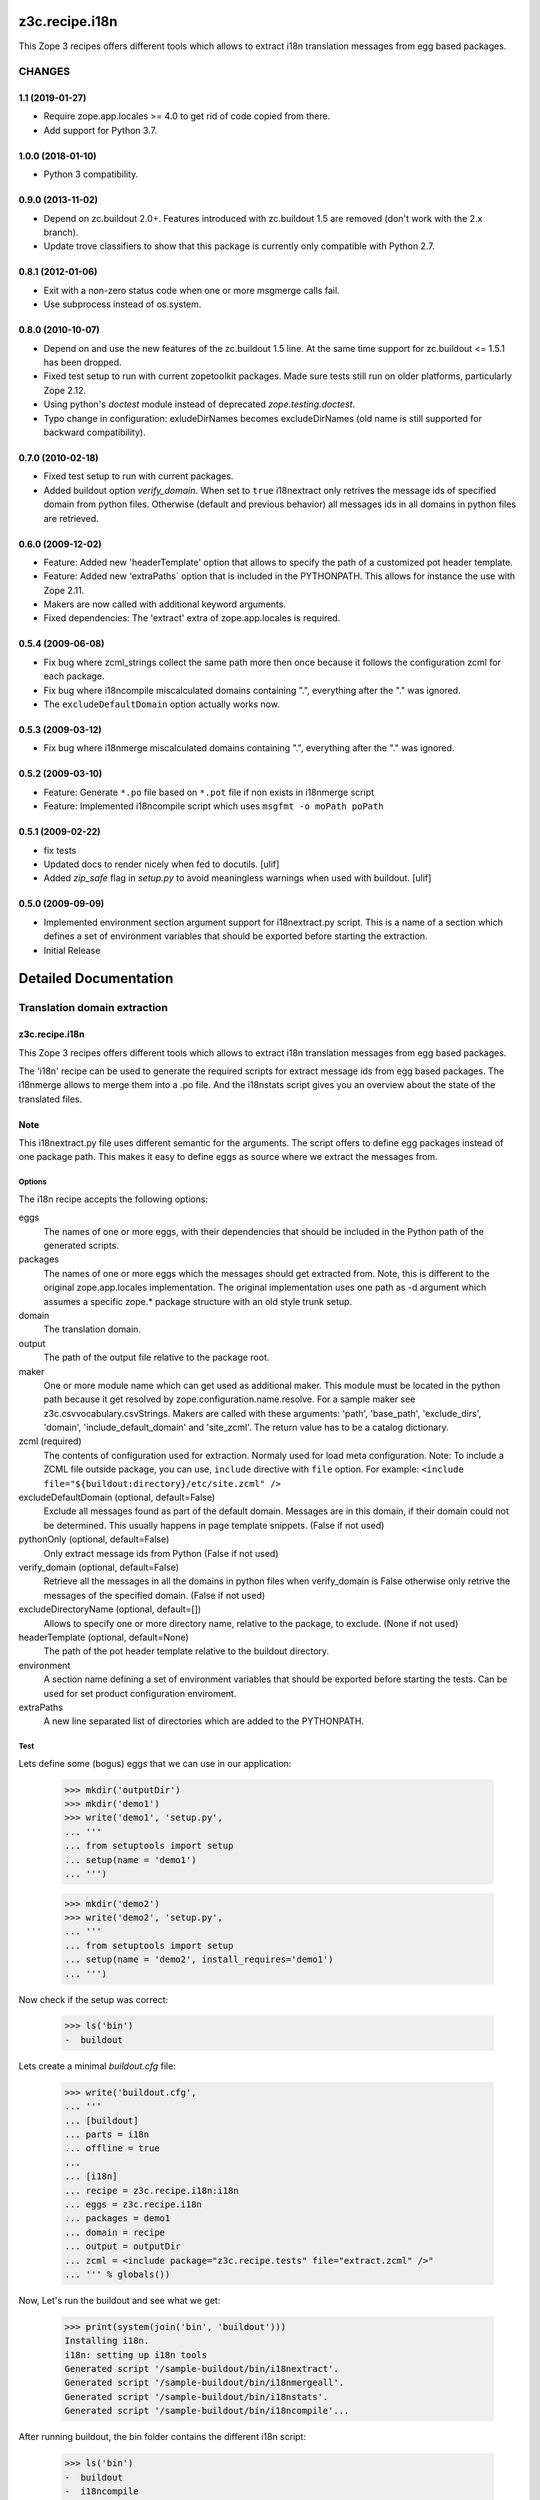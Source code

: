 ***************
z3c.recipe.i18n
***************

This Zope 3 recipes offers different tools which allows to extract i18n 
translation messages from egg based packages.


=======
CHANGES
=======

1.1 (2019-01-27)
----------------

- Require zope.app.locales >= 4.0 to get rid of code copied from there.

- Add support for Python 3.7.


1.0.0 (2018-01-10)
------------------

- Python 3 compatibility.

0.9.0 (2013-11-02)
------------------

- Depend on zc.buildout 2.0+. Features introduced with zc.buildout 1.5 are removed (don't work with the 2.x branch).

- Update trove classifiers to show that this package is currently only
  compatible with Python 2.7.

0.8.1 (2012-01-06)
------------------

- Exit with a non-zero status code when one or more msgmerge calls fail.

- Use subprocess instead of os.system.


0.8.0 (2010-10-07)
------------------

- Depend on and use the new features of the zc.buildout 1.5 line. At the same
  time support for zc.buildout <= 1.5.1 has been dropped.

- Fixed test setup to run with current zopetoolkit packages.
  Made sure tests still run on older platforms, particularly Zope 2.12.

- Using python's `doctest` module instead of deprecated
  `zope.testing.doctest`.

- Typo change in configuration: exludeDirNames becomes excludeDirNames (old
  name is still supported for backward compatibility).

0.7.0 (2010-02-18)
------------------

- Fixed test setup to run with current packages.

- Added buildout option `verify_domain`. When set to ``true``
  i18nextract only retrives the message ids of specified domain from
  python files. Otherwise (default and previous behavior) all messages
  ids in all domains in python files are retrieved.


0.6.0 (2009-12-02)
------------------

- Feature: Added new 'headerTemplate' option that allows to specify the path
  of a customized pot header template.

- Feature: Added new 'extraPaths` option that is included in the PYTHONPATH.
  This allows for instance the use with Zope 2.11.

- Makers are now called with additional keyword arguments.

- Fixed dependencies: The 'extract' extra of zope.app.locales is required.

0.5.4 (2009-06-08)
------------------

- Fix bug where zcml_strings collect the same path more then once because it
  follows the configuration zcml for each package.

- Fix bug where i18ncompile miscalculated domains containing ".", everything
  after the "." was ignored.

- The ``excludeDefaultDomain`` option actually works now.

0.5.3 (2009-03-12)
------------------

- Fix bug where i18nmerge miscalculated domains containing ".", everything
  after the "." was ignored.


0.5.2 (2009-03-10)
------------------

- Feature: Generate ``*.po`` file based on ``*.pot`` file if non exists in
  i18nmerge script

- Feature: Implemented i18ncompile script which uses ``msgfmt -o moPath poPath``


0.5.1 (2009-02-22)
------------------

- fix tests

- Updated docs to render nicely when fed to docutils. [ulif]

- Added `zip_safe` flag in `setup.py` to avoid meaningless warnings
  when used with buildout. [ulif]


0.5.0 (2009-09-09)
------------------

- Implemented environment section argument support for i18nextract.py script.
  This is a name of a section which defines a set of environment variables that
  should be exported before starting the extraction.

- Initial Release


**********************
Detailed Documentation
**********************

=============================
Translation domain extraction
=============================

z3c.recipe.i18n
---------------

This Zope 3 recipes offers different tools which allows to extract i18n
translation messages from egg based packages.

The 'i18n' recipe can be used to generate the required scripts for extract
message ids from egg based packages. The i18nmerge allows to merge them into
a .po file. And the i18nstats script gives you an overview about the state
of the translated files.

Note
----

This i18nextract.py file uses different semantic for the arguments. The script
offers to define egg packages instead of one package path. This makes it easy
to define eggs as source where we extract the messages from.


Options
*******

The i18n recipe accepts the following options:

eggs
  The names of one or more eggs, with their dependencies that should
  be included in the Python path of the generated scripts.

packages
  The names of one or more eggs which the messages should get extracted from.
  Note, this is different to the original zope.app.locales implementation.
  The original implementation uses one path as -d argument which assumes a
  specific zope.* package structure with an old style trunk setup.

domain
  The translation domain.

output
  The path of the output file relative to the package root.

maker
  One or more module name which can get used as additional maker. This module
  must be located in the python path because it get resolved by
  zope.configuration.name.resolve. For a sample maker see
  z3c.csvvocabulary.csvStrings.
  Makers are called with these arguments: 'path', 'base_path', 'exclude_dirs',
  'domain', 'include_default_domain' and 'site_zcml'. The return value has to
  be a catalog dictionary.

zcml (required)
  The contents of configuration used for extraction.  Normaly used for load meta
  configuration.  Note: To include a ZCML file outside package, you can use,
  ``include`` directive with ``file`` option.  For example: ``<include
  file="${buildout:directory}/etc/site.zcml" />``

excludeDefaultDomain (optional, default=False)
  Exclude all messages found as part of the default domain. Messages are in
  this domain, if their domain could not be determined. This usually happens
  in page template snippets. (False if not used)

pythonOnly (optional, default=False)
  Only extract message ids from Python (False if not used)

verify_domain (optional, default=False)
  Retrieve all the messages in all the domains in python files when
  verify_domain is False otherwise only retrive the messages of the
  specified domain. (False if not used)

excludeDirectoryName (optional, default=[])
  Allows to specify one or more directory name, relative to the package, to
  exclude. (None if not used)

headerTemplate (optional, default=None)
  The path of the pot header template relative to the buildout directory.

environment
  A section name defining a set of environment variables that should be
  exported before starting the tests. Can be used for set product
  configuration enviroment.

extraPaths
   A new line separated list of directories which are added to the PYTHONPATH.

Test
****

Lets define some (bogus) eggs that we can use in our application:

  >>> mkdir('outputDir')
  >>> mkdir('demo1')
  >>> write('demo1', 'setup.py',
  ... '''
  ... from setuptools import setup
  ... setup(name = 'demo1')
  ... ''')

  >>> mkdir('demo2')
  >>> write('demo2', 'setup.py',
  ... '''
  ... from setuptools import setup
  ... setup(name = 'demo2', install_requires='demo1')
  ... ''')

Now check if the setup was correct:

  >>> ls('bin')
  -  buildout

Lets create a minimal `buildout.cfg` file:

  >>> write('buildout.cfg',
  ... '''
  ... [buildout]
  ... parts = i18n
  ... offline = true
  ...
  ... [i18n]
  ... recipe = z3c.recipe.i18n:i18n
  ... eggs = z3c.recipe.i18n
  ... packages = demo1
  ... domain = recipe
  ... output = outputDir
  ... zcml = <include package="z3c.recipe.tests" file="extract.zcml" />"
  ... ''' % globals())

Now, Let's run the buildout and see what we get:

  >>> print(system(join('bin', 'buildout')))
  Installing i18n.
  i18n: setting up i18n tools
  Generated script '/sample-buildout/bin/i18nextract'.
  Generated script '/sample-buildout/bin/i18nmergeall'.
  Generated script '/sample-buildout/bin/i18nstats'.
  Generated script '/sample-buildout/bin/i18ncompile'...

After running buildout, the bin folder contains the different i18n script:

  >>> ls('bin')
  -  buildout
  -  i18ncompile
  -  i18nextract
  -  i18nmergeall
  -  i18nstats




